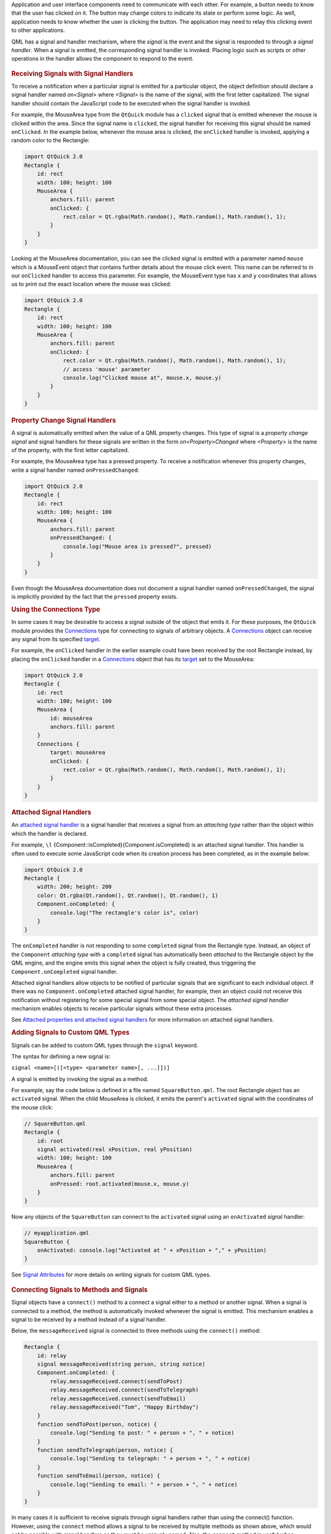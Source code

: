 

Application and user interface components need to communicate with each
other. For example, a button needs to know that the user has clicked on
it. The button may change colors to indicate its state or perform some
logic. As well, application needs to know whether the user is clicking
the button. The application may need to relay this clicking event to
other applications.

QML has a signal and handler mechanism, where the *signal* is the event
and the signal is responded to through a *signal handler*. When a signal
is emitted, the corresponding signal handler is invoked. Placing logic
such as scripts or other operations in the handler allows the component
to respond to the event.

       \        
.. rubric:: Receiving Signals with Signal Handlers
   :name: receiving-signals-with-signal-handlers

To receive a notification when a particular signal is emitted for a
particular object, the object definition should declare a signal handler
named *on<Signal>* where *<Signal>* is the name of the signal, with the
first letter capitalized. The signal handler should contain the
JavaScript code to be executed when the signal handler is invoked.

For example, the MouseArea type from the ``QtQuick`` module has a
``clicked`` signal that is emitted whenever the mouse is clicked within
the area. Since the signal name is ``clicked``, the signal handler for
receiving this signal should be named ``onClicked``. In the example
below, whenever the mouse area is clicked, the ``onClicked`` handler is
invoked, applying a random color to the Rectangle:

.. code:: qml

    import QtQuick 2.0
    Rectangle {
        id: rect
        width: 100; height: 100
        MouseArea {
            anchors.fill: parent
            onClicked: {
                rect.color = Qt.rgba(Math.random(), Math.random(), Math.random(), 1);
            }
        }
    }

Looking at the MouseArea documentation, you can see the clicked signal
is emitted with a parameter named ``mouse`` which is a MouseEvent object
that contains further details about the mouse click event. This name can
be referred to in our ``onClicked`` handler to access this parameter.
For example, the MouseEvent type has ``x`` and ``y`` coordinates that
allows us to print out the exact location where the mouse was clicked:

.. code:: qml

    import QtQuick 2.0
    Rectangle {
        id: rect
        width: 100; height: 100
        MouseArea {
            anchors.fill: parent
            onClicked: {
                rect.color = Qt.rgba(Math.random(), Math.random(), Math.random(), 1);
                // access 'mouse' parameter
                console.log("Clicked mouse at", mouse.x, mouse.y)
            }
        }
    }

.. rubric:: Property Change Signal Handlers
   :name: property-change-signal-handlers

A signal is automatically emitted when the value of a QML property
changes. This type of signal is a *property change signal* and signal
handlers for these signals are written in the form *on<Property>Changed*
where *<Property>* is the name of the property, with the first letter
capitalized.

For example, the MouseArea type has a pressed property. To receive a
notification whenever this property changes, write a signal handler
named ``onPressedChanged``:

.. code:: qml

    import QtQuick 2.0
    Rectangle {
        id: rect
        width: 100; height: 100
        MouseArea {
            anchors.fill: parent
            onPressedChanged: {
                console.log("Mouse area is pressed?", pressed)
            }
        }
    }

Even though the MouseArea documentation does not document a signal
handler named ``onPressedChanged``, the signal is implicitly provided by
the fact that the ``pressed`` property exists.

.. rubric:: Using the Connections Type
   :name: using-the-connections-type

In some cases it may be desirable to access a signal outside of the
object that emits it. For these purposes, the ``QtQuick`` module
provides the `Connections </sdk/apps/qml/QtQml/Connections/>`__ type for
connecting to signals of arbitrary objects. A
`Connections </sdk/apps/qml/QtQml/Connections/>`__ object can receive
any signal from its specified
`target </sdk/apps/qml/QtQml/Connections#target-prop>`__.

For example, the ``onClicked`` handler in the earlier example could have
been received by the root Rectangle instead, by placing the
``onClicked`` handler in a
`Connections </sdk/apps/qml/QtQml/Connections/>`__ object that has its
`target </sdk/apps/qml/QtQml/Connections#target-prop>`__ set to the
MouseArea:

.. code:: qml

    import QtQuick 2.0
    Rectangle {
        id: rect
        width: 100; height: 100
        MouseArea {
            id: mouseArea
            anchors.fill: parent
        }
        Connections {
            target: mouseArea
            onClicked: {
                rect.color = Qt.rgba(Math.random(), Math.random(), Math.random(), 1);
            }
        }
    }

.. rubric:: Attached Signal Handlers
   :name: attached-signal-handlers

An `attached signal
handler </sdk/apps/qml/QtQml/qtqml-syntax-objectattributes#attached-properties-and-attached-signal-handlers>`__
is a signal handler that receives a signal from an *attaching type*
rather than the object within which the handler is declared.

For example, ``\l`` {Component::isCompleted}{Component.isCompleted} is
an attached signal handler. This handler is often used to execute some
JavaScript code when its creation process has been completed, as in the
example below:

.. code:: qml

    import QtQuick 2.0
    Rectangle {
        width: 200; height: 200
        color: Qt.rgba(Qt.random(), Qt.random(), Qt.random(), 1)
        Component.onCompleted: {
            console.log("The rectangle's color is", color)
        }
    }

The ``onCompleted`` handler is not responding to some ``completed``
signal from the Rectangle type. Instead, an object of the ``Component``
*attaching type* with a ``completed`` signal has automatically been
*attached* to the Rectangle object by the QML engine, and the engine
emits this signal when the object is fully created, thus triggering the
``Component.onCompleted`` signal handler.

Attached signal handlers allow objects to be notified of particular
signals that are significant to each individual object. If there was no
``Component.onCompleted`` attached signal handler, for example, then an
object could not receive this notification without registering for some
special signal from some special object. The *attached signal handler*
mechanism enables objects to receive particular signals without these
extra processes.

See `Attached properties and attached signal
handlers </sdk/apps/qml/QtQml/qtqml-syntax-objectattributes#attached-properties-and-attached-signal-handlers>`__
for more information on attached signal handlers.

.. rubric:: Adding Signals to Custom QML Types
   :name: adding-signals-to-custom-qml-types

Signals can be added to custom QML types through the ``signal`` keyword.

The syntax for defining a new signal is:

``signal <name>[([<type> <parameter name>[, ...]])]``

A signal is emitted by invoking the signal as a method.

For example, say the code below is defined in a file named
``SquareButton.qml``. The root Rectangle object has an ``activated``
signal. When the child MouseArea is clicked, it emits the parent's
``activated`` signal with the coordinates of the mouse click:

.. code:: qml

    // SquareButton.qml
    Rectangle {
        id: root
        signal activated(real xPosition, real yPosition)
        width: 100; height: 100
        MouseArea {
            anchors.fill: parent
            onPressed: root.activated(mouse.x, mouse.y)
        }
    }

Now any objects of the ``SquareButton`` can connect to the ``activated``
signal using an ``onActivated`` signal handler:

.. code:: qml

    // myapplication.qml
    SquareButton {
        onActivated: console.log("Activated at " + xPosition + "," + yPosition)
    }

See `Signal
Attributes </sdk/apps/qml/QtQml/qtqml-syntax-objectattributes#signal-attributes>`__
for more details on writing signals for custom QML types.

       \        
.. rubric:: Connecting Signals to Methods and Signals
   :name: connecting-signals-to-methods-and-signals

Signal objects have a ``connect()`` method to a connect a signal either
to a method or another signal. When a signal is connected to a method,
the method is automatically invoked whenever the signal is emitted. This
mechanism enables a signal to be received by a method instead of a
signal handler.

Below, the ``messageReceived`` signal is connected to three methods
using the ``connect()`` method:

.. code:: qml

    Rectangle {
        id: relay
        signal messageReceived(string person, string notice)
        Component.onCompleted: {
            relay.messageReceived.connect(sendToPost)
            relay.messageReceived.connect(sendToTelegraph)
            relay.messageReceived.connect(sendToEmail)
            relay.messageReceived("Tom", "Happy Birthday")
        }
        function sendToPost(person, notice) {
            console.log("Sending to post: " + person + ", " + notice)
        }
        function sendToTelegraph(person, notice) {
            console.log("Sending to telegraph: " + person + ", " + notice)
        }
        function sendToEmail(person, notice) {
            console.log("Sending to email: " + person + ", " + notice)
        }
    }

In many cases it is sufficient to receive signals through signal
handlers rather than using the connect() function. However, using the
``connect`` method allows a signal to be received by multiple methods as
shown above, which would not be possible with signal handlers as they
must be uniquely named. Also, the ``connect`` method is useful when
connecting signals to `dynamically created
objects </sdk/apps/qml/QtQml/qtqml-javascript-dynamicobjectcreation/>`__.

There is a corresponding ``disconnect()`` method for removing connected
signals:

.. code:: qml

    Rectangle {
        id: relay
        //...
        function removeTelegraphSignal() {
            relay.messageReceived.disconnect(sendToTelegraph)
        }
    }

.. rubric:: Signal to Signal Connect
   :name: signal-to-signal-connect

By connecting signals to other signals, the ``connect()`` method can
form different signal chains.

.. code:: qml

    Rectangle {
        id: forwarder
        width: 100; height: 100
        signal send()
        onSend: console.log("Send clicked")
        MouseArea {
            id: mousearea
            anchors.fill: parent
            onClicked: console.log("MouseArea clicked")
        }
        Component.onCompleted: {
            mousearea.clicked.connect(send)
        }
    }

Whenever the MouseArea ``clicked`` signal is emitted, the ``send``
signal will automatically be emitted as well.

.. code:: cpp

    output:
        MouseArea clicked
        Send clicked

